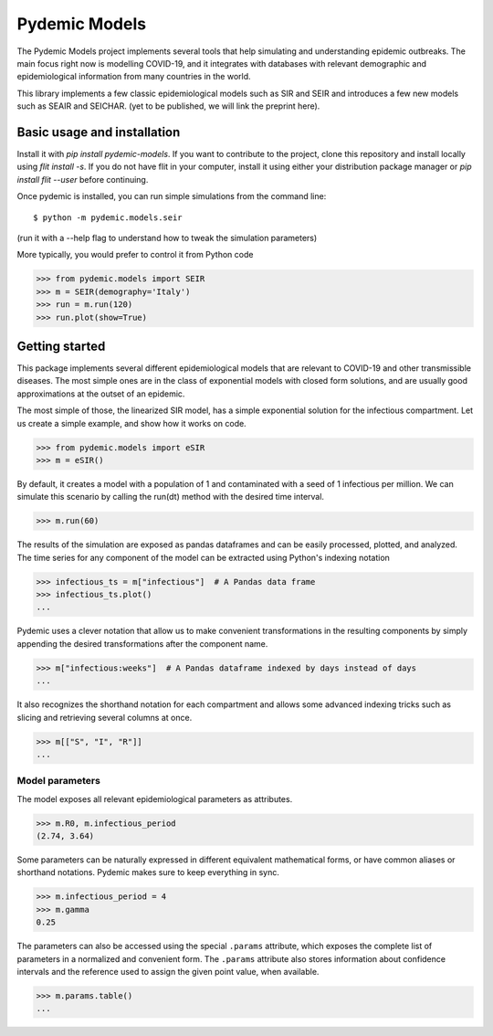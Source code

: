 ==============
Pydemic Models
==============

The Pydemic Models project implements several tools that help simulating and understanding epidemic outbreaks.
The main focus right now is modelling COVID-19, and it integrates with databases with relevant
demographic and epidemiological information from many countries in the world.

This library implements a few classic epidemiological models such as SIR and SEIR and introduces
a few new models such as SEAIR and SEICHAR. (yet to be published, we will link the preprint here).


Basic usage and installation
============================

Install it with `pip install pydemic-models`. If you want to contribute to the project, clone this repository
and install locally using `flit install -s`. If you do not have flit in your computer, install
it using either your distribution package manager or `pip install flit --user` before continuing.

Once pydemic is installed, you can run simple simulations from the command line::

$ python -m pydemic.models.seir

(run it with a --help flag to understand how to tweak the simulation parameters)

More typically, you would prefer to control it from Python code

>>> from pydemic.models import SEIR
>>> m = SEIR(demography='Italy')
>>> run = m.run(120)
>>> run.plot(show=True)


Getting started
===============

This package implements several different epidemiological models that are relevant to COVID-19
and other transmissible diseases. The most simple ones are in the class of exponential models
with closed form solutions, and are usually good approximations at the outset of an epidemic.

The most simple of those, the linearized SIR model, has a simple exponential solution for the
infectious compartment. Let us create a simple example, and show how it works on code.

>>> from pydemic.models import eSIR
>>> m = eSIR()

By default, it creates a model with a population of 1 and contaminated with a seed of 1
infectious per million. We can simulate this scenario by calling the run(dt) method with
the desired time interval.

>>> m.run(60)

The results of the simulation are exposed as pandas dataframes and can be easily
processed, plotted, and analyzed. The time series for any component of the model can be
extracted using Python's indexing notation

>>> infectious_ts = m["infectious"]  # A Pandas data frame
>>> infectious_ts.plot()
...

Pydemic uses a clever notation that allow us to make convenient transformations in the
resulting components by simply appending the desired transformations after the
component name.

>>> m["infectious:weeks"]  # A Pandas dataframe indexed by days instead of days
...

It also recognizes the shorthand notation for each compartment and allows some advanced
indexing tricks such as slicing and retrieving several columns at once.

>>> m[["S", "I", "R"]]
...


Model parameters
----------------

The model exposes all relevant epidemiological parameters as attributes.

>>> m.R0, m.infectious_period
(2.74, 3.64)

Some parameters can be naturally expressed in different equivalent mathematical forms,
or have common aliases or shorthand notations. Pydemic makes sure to keep everything
in sync.

>>> m.infectious_period = 4
>>> m.gamma
0.25

The parameters can also be accessed using the special ``.params`` attribute, which
exposes the complete list of parameters in a normalized and convenient form. The
``.params`` attribute also stores information about confidence intervals and the
reference used to assign the given point value, when available.

>>> m.params.table()
...


